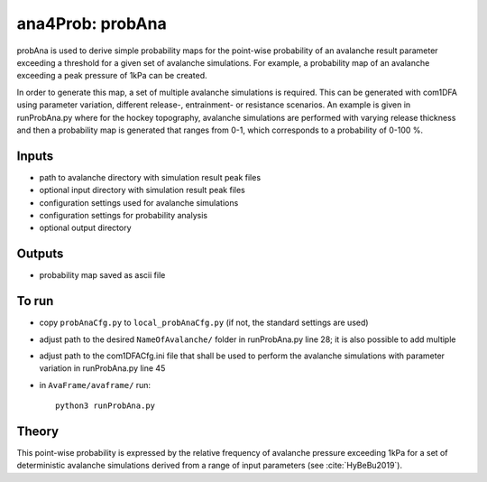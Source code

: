 ana4Prob: probAna
==========================

probAna is used to derive simple probability maps for the point-wise probability of
an avalanche result parameter exceeding a threshold for a given set of
avalanche simulations. For example, a probability map of an avalanche exceeding a
peak pressure of 1kPa can be created. 

In order to generate this map, a set of multiple avalanche simulations is required. This can be generated with com1DFA
using parameter variation, different release-, entrainment- or resistance scenarios.
An example is given in runProbAna.py where for the hockey topography, avalanche simulations
are performed with varying release thickness and then a probability map is generated that
ranges from 0-1, which corresponds to a probability of 0-100 %.


Inputs
-------

* path to avalanche directory with simulation result peak files
* optional input directory with simulation result peak files
* configuration settings used for avalanche simulations
* configuration settings for probability analysis
* optional output directory


Outputs
--------

* probability map saved as ascii file


To run
-------

* copy ``probAnaCfg.py`` to ``local_probAnaCfg.py`` (if not, the standard settings are used)
* adjust path to the desired ``NameOfAvalanche/`` folder in runProbAna.py line 28; it is also possible to add multiple
* adjust path to the com1DFACfg.ini file that shall be used to perform the avalanche simulations with parameter variation in runProbAna.py line 45
* in ``AvaFrame/avaframe/`` run::

      python3 runProbAna.py

.. _Theory:

Theory
-----------
This point-wise probability is expressed by the relative
frequency of avalanche pressure exceeding 1kPa for a set of deterministic avalanche simulations
derived from a range of input parameters (see :cite:`HyBeBu2019`).
